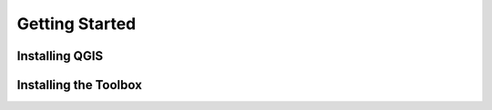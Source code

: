 Getting Started
===================

Installing QGIS
--------------------------------


Installing the Toolbox
--------------------------------
